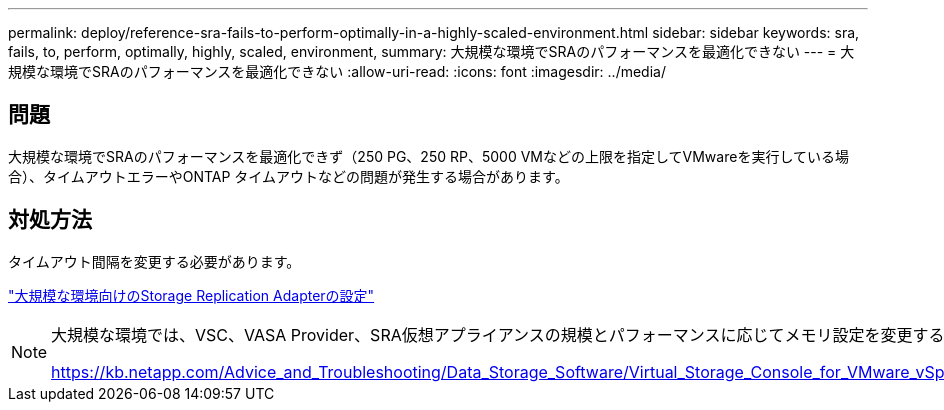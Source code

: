 ---
permalink: deploy/reference-sra-fails-to-perform-optimally-in-a-highly-scaled-environment.html 
sidebar: sidebar 
keywords: sra, fails, to, perform, optimally, highly, scaled, environment, 
summary: 大規模な環境でSRAのパフォーマンスを最適化できない 
---
= 大規模な環境でSRAのパフォーマンスを最適化できない
:allow-uri-read: 
:icons: font
:imagesdir: ../media/




== 問題

大規模な環境でSRAのパフォーマンスを最適化できず（250 PG、250 RP、5000 VMなどの上限を指定してVMwareを実行している場合）、タイムアウトエラーやONTAP タイムアウトなどの問題が発生する場合があります。



== 対処方法

タイムアウト間隔を変更する必要があります。

link:reference-configure-storage-replication-adapter-for-highly-scaled-environment.html["大規模な環境向けのStorage Replication Adapterの設定"]

[NOTE]
====
大規模な環境では、VSC、VASA Provider、SRA仮想アプライアンスの規模とパフォーマンスに応じてメモリ設定を変更することもできます。

https://kb.netapp.com/Advice_and_Troubleshooting/Data_Storage_Software/Virtual_Storage_Console_for_VMware_vSphere/tune_memory_settings_of_VM_VSC%2C_VASA_Provider%2C_and_SRA_for_scale_and_performance[]

====
